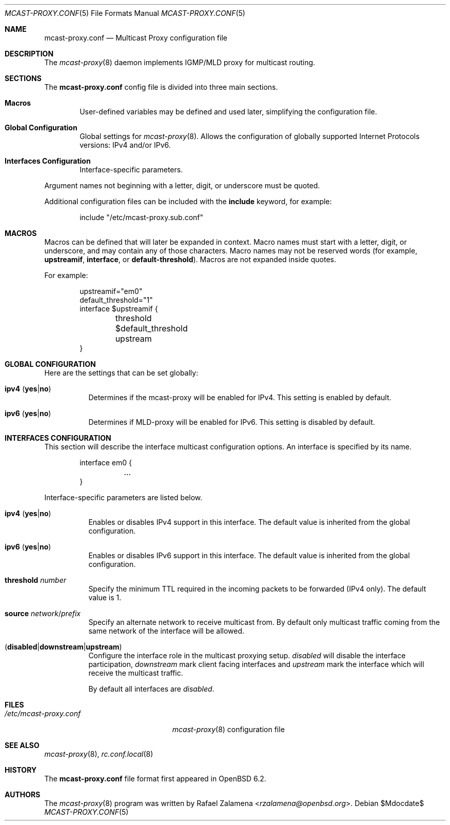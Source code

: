 .\"	$OpenBSD:$
.\"
.\" Copyright (c) 2017 Rafael Zalamena <rzalamena@openbsd.org>
.\"
.\" Permission to use, copy, modify, and distribute this software for any
.\" purpose with or without fee is hereby granted, provided that the above
.\" copyright notice and this permission notice appear in all copies.
.\"
.\" THE SOFTWARE IS PROVIDED "AS IS" AND THE AUTHOR DISCLAIMS ALL WARRANTIES
.\" WITH REGARD TO THIS SOFTWARE INCLUDING ALL IMPLIED WARRANTIES OF
.\" MERCHANTABILITY AND FITNESS. IN NO EVENT SHALL THE AUTHOR BE LIABLE FOR
.\" ANY SPECIAL, DIRECT, INDIRECT, OR CONSEQUENTIAL DAMAGES OR ANY DAMAGES
.\" WHATSOEVER RESULTING FROM LOSS OF USE, DATA OR PROFITS, WHETHER IN AN
.\" ACTION OF CONTRACT, NEGLIGENCE OR OTHER TORTIOUS ACTION, ARISING OUT OF
.\" OR IN CONNECTION WITH THE USE OR PERFORMANCE OF THIS SOFTWARE.
.\"
.Dd $Mdocdate$
.Dt MCAST-PROXY.CONF 5
.Os
.Sh NAME
.Nm mcast-proxy.conf
.Nd Multicast Proxy configuration file
.Sh DESCRIPTION
The
.Xr mcast-proxy 8
daemon implements IGMP/MLD proxy for multicast routing.
.Sh SECTIONS
The
.Nm
config file is divided into three main sections.
.Bl -tag -width xxxx
.It Sy Macros
User-defined variables may be defined and used later, simplifying the
configuration file.
.It Sy Global Configuration
Global settings for
.Xr mcast-proxy 8 .
Allows the configuration of globally supported Internet Protocols
versions: IPv4 and/or IPv6.
.It Sy Interfaces Configuration
Interface-specific parameters.
.El
.Pp
Argument names not beginning with a letter, digit, or underscore
must be quoted.
.Pp
Additional configuration files can be included with the
.Ic include
keyword, for example:
.Bd -literal -offset indent
include "/etc/mcast-proxy.sub.conf"
.Ed
.Sh MACROS
Macros can be defined that will later be expanded in context.
Macro names must start with a letter, digit, or underscore,
and may contain any of those characters.
Macro names may not be reserved words (for example,
.Ic upstreamif ,
.Ic interface ,
or
.Ic default-threshold ) .
Macros are not expanded inside quotes.
.Pp
For example:
.Bd -literal -offset indent
upstreamif="em0"
default_threshold="1"
interface $upstreamif {
	threshold $default_threshold
	upstream
}
.Ed
.Sh GLOBAL CONFIGURATION
Here are the settings that can be set globally:
.Bl -tag -width Ds
.It Ic ipv4 Pq Ic yes Ns | Ns Ic no
Determines if the mcast-proxy will be enabled for IPv4.
This setting is enabled by default.
.It Ic ipv6 Pq Ic yes Ns | Ns Ic no
Determines if MLD-proxy will be enabled for IPv6.
This setting is disabled by default.
.El
.Sh INTERFACES CONFIGURATION
This section will describe the interface multicast configuration
options.
An interface is specified by its name.
.Bd -literal -offset indent
interface em0 {
	...
}
.Ed
.Pp
Interface-specific parameters are listed below.
.Bl -tag -width Ds
.It Ic ipv4 Pq Ic yes Ns | Ns Ic no
Enables or disables IPv4 support in this interface.
The default value is inherited from the global configuration.
.It Ic ipv6 Pq Ic yes Ns | Ns Ic no
Enables or disables IPv6 support in this interface.
The default value is inherited from the global configuration.
.It Ic threshold Ar number
Specify the minimum TTL required in the incoming packets to be
forwarded (IPv4 only). The default value is 1.
.It Ic source Ar network Ns / Ns Ar prefix
Specify an alternate network to receive multicast from.
By default only multicast traffic coming from the same network of the
interface will be allowed.
.It Pq Ic disabled Ns | Ns Ic downstream Ns | Ns Ic upstream
Configure the interface role in the multicast proxying setup.
.Ar disabled
will disable the interface participation,
.Ar downstream
mark client facing interfaces and
.Ar upstream
mark the interface which will receive the multicast traffic.
.Pp
By default all interfaces are
.Ar disabled .
.El
.Sh FILES
.Bl -tag -width "/etc/mcast-proxy.conf" -compact
.It Pa /etc/mcast-proxy.conf
.Xr mcast-proxy 8
configuration file
.El
.Sh SEE ALSO
.Xr mcast-proxy 8 ,
.Xr rc.conf.local 8
.Sh HISTORY
The
.Nm
file format first appeared in
.Ox 6.2 .
.Sh AUTHORS
The
.Xr mcast-proxy 8
program was written by
.An Rafael Zalamena Aq Mt rzalamena@openbsd.org .
